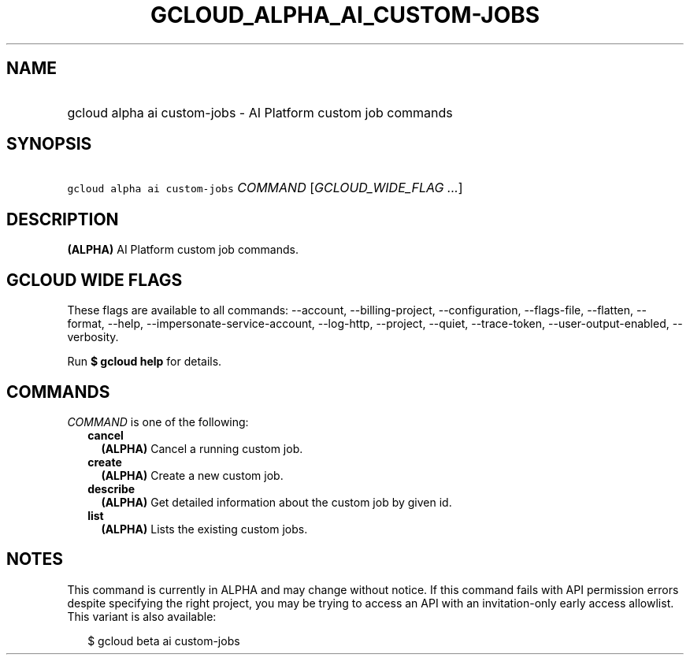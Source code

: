 
.TH "GCLOUD_ALPHA_AI_CUSTOM\-JOBS" 1



.SH "NAME"
.HP
gcloud alpha ai custom\-jobs \- AI Platform custom job commands



.SH "SYNOPSIS"
.HP
\f5gcloud alpha ai custom\-jobs\fR \fICOMMAND\fR [\fIGCLOUD_WIDE_FLAG\ ...\fR]



.SH "DESCRIPTION"

\fB(ALPHA)\fR AI Platform custom job commands.



.SH "GCLOUD WIDE FLAGS"

These flags are available to all commands: \-\-account, \-\-billing\-project,
\-\-configuration, \-\-flags\-file, \-\-flatten, \-\-format, \-\-help,
\-\-impersonate\-service\-account, \-\-log\-http, \-\-project, \-\-quiet,
\-\-trace\-token, \-\-user\-output\-enabled, \-\-verbosity.

Run \fB$ gcloud help\fR for details.



.SH "COMMANDS"

\f5\fICOMMAND\fR\fR is one of the following:

.RS 2m
.TP 2m
\fBcancel\fR
\fB(ALPHA)\fR Cancel a running custom job.

.TP 2m
\fBcreate\fR
\fB(ALPHA)\fR Create a new custom job.

.TP 2m
\fBdescribe\fR
\fB(ALPHA)\fR Get detailed information about the custom job by given id.

.TP 2m
\fBlist\fR
\fB(ALPHA)\fR Lists the existing custom jobs.


.RE
.sp

.SH "NOTES"

This command is currently in ALPHA and may change without notice. If this
command fails with API permission errors despite specifying the right project,
you may be trying to access an API with an invitation\-only early access
allowlist. This variant is also available:

.RS 2m
$ gcloud beta ai custom\-jobs
.RE

